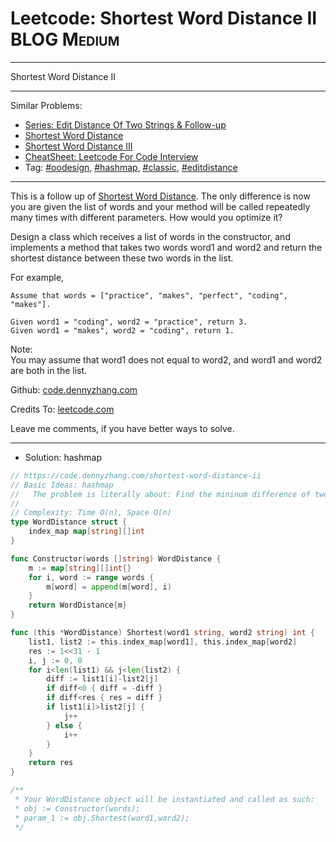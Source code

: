 * Leetcode: Shortest Word Distance II                           :BLOG:Medium:
#+STARTUP: showeverything
#+OPTIONS: toc:nil \n:t ^:nil creator:nil d:nil
:PROPERTIES:
:type:     hashmap, oodesign, classic, editdistance
:END:
---------------------------------------------------------------------
Shortest Word Distance II
---------------------------------------------------------------------
#+BEGIN_HTML
<a href="https://github.com/dennyzhang/code.dennyzhang.com/tree/master/problems/shortest-word-distance-ii"><img align="right" width="200" height="183" src="https://www.dennyzhang.com/wp-content/uploads/denny/watermark/github.png" /></a>
#+END_HTML
Similar Problems:
- [[https://code.dennyzhang.com/followup-editdistance][Series: Edit Distance Of Two Strings & Follow-up]]
- [[https://code.dennyzhang.com/shortest-word-distance][Shortest Word Distance]]
- [[https://code.dennyzhang.com/shortest-word-distance-iii][Shortest Word Distance III]]
- [[https://cheatsheet.dennyzhang.com/cheatsheet-leetcode-A4][CheatSheet: Leetcode For Code Interview]]
- Tag: [[https://code.dennyzhang.com/review-oodesign][#oodesign]], [[https://code.dennyzhang.com/review-hashmap][#hashmap]], [[https://code.dennyzhang.com/tag/classic][#classic]], [[https://code.dennyzhang.com/tag/editdistance][#editdistance]]
---------------------------------------------------------------------
This is a follow up of [[https://code.dennyzhang.com/shortest-word-distance][Shortest Word Distance]]. The only difference is now you are given the list of words and your method will be called repeatedly many times with different parameters. How would you optimize it?

Design a class which receives a list of words in the constructor, and implements a method that takes two words word1 and word2 and return the shortest distance between these two words in the list.

For example,
#+BEGIN_EXAMPLE
Assume that words = ["practice", "makes", "perfect", "coding", "makes"].

Given word1 = "coding", word2 = "practice", return 3.
Given word1 = "makes", word2 = "coding", return 1.
#+END_EXAMPLE

Note:
You may assume that word1 does not equal to word2, and word1 and word2 are both in the list.

Github: [[https://github.com/dennyzhang/code.dennyzhang.com/tree/master/problems/shortest-word-distance-ii][code.dennyzhang.com]]

Credits To: [[https://leetcode.com/problems/shortest-word-distance-ii/description/][leetcode.com]]

Leave me comments, if you have better ways to solve.
---------------------------------------------------------------------
- Solution: hashmap
#+BEGIN_SRC go
// https://code.dennyzhang.com/shortest-word-distance-ii
// Basic Ideas: hashmap
//   The problem is literally about: Find the mininum difference of two lists
//
// Complexity: Time O(n), Space O(n)
type WordDistance struct {
    index_map map[string][]int
}

func Constructor(words []string) WordDistance {
    m := map[string][]int{}
    for i, word := range words {
        m[word] = append(m[word], i)
    }
    return WordDistance{m}
}

func (this *WordDistance) Shortest(word1 string, word2 string) int {
    list1, list2 := this.index_map[word1], this.index_map[word2]
    res := 1<<31 - 1
    i, j := 0, 0
    for i<len(list1) && j<len(list2) {
        diff := list1[i]-list2[j]
        if diff<0 { diff = -diff }
        if diff<res { res = diff }
        if list1[i]>list2[j] { 
            j++
        } else { 
            i++
        }
    }
    return res
}

/**
 * Your WordDistance object will be instantiated and called as such:
 * obj := Constructor(words);
 * param_1 := obj.Shortest(word1,word2);
 */
#+END_SRC

#+BEGIN_HTML
<div style="overflow: hidden;">
<div style="float: left; padding: 5px"> <a href="https://www.linkedin.com/in/dennyzhang001"><img src="https://www.dennyzhang.com/wp-content/uploads/sns/linkedin.png" alt="linkedin" /></a></div>
<div style="float: left; padding: 5px"><a href="https://github.com/dennyzhang"><img src="https://www.dennyzhang.com/wp-content/uploads/sns/github.png" alt="github" /></a></div>
<div style="float: left; padding: 5px"><a href="https://www.dennyzhang.com/slack" target="_blank" rel="nofollow"><img src="https://www.dennyzhang.com/wp-content/uploads/sns/slack.png" alt="slack"/></a></div>
</div>
#+END_HTML
